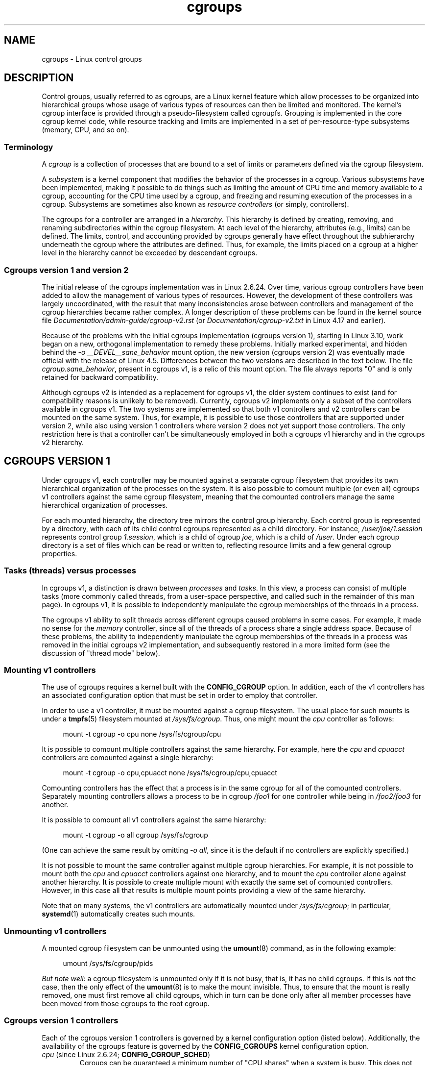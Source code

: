 .\" Copyright (C) 2015 Serge Hallyn <serge@hallyn.com>
.\" and Copyright (C) 2016, 2017 Michael Kerrisk <mtk.manpages@gmail.com>
.\"
.\" SPDX-License-Identifier: Linux-man-pages-copyleft
.\"
.TH cgroups 7 2024-06-15 "Linux man-pages 6.9.1"
.SH NAME
cgroups \- Linux control groups
.SH DESCRIPTION
Control groups, usually referred to as cgroups,
are a Linux kernel feature which allow processes to
be organized into hierarchical groups whose usage of
various types of resources can then be limited and monitored.
The kernel's cgroup interface is provided through
a pseudo-filesystem called cgroupfs.
Grouping is implemented in the core cgroup kernel code,
while resource tracking and limits are implemented in
a set of per-resource-type subsystems (memory, CPU, and so on).
.\"
.SS Terminology
A
.I cgroup
is a collection of processes that are bound to a set of
limits or parameters defined via the cgroup filesystem.
.P
A
.I subsystem
is a kernel component that modifies the behavior of
the processes in a cgroup.
Various subsystems have been implemented, making it possible to do things
such as limiting the amount of CPU time and memory available to a cgroup,
accounting for the CPU time used by a cgroup,
and freezing and resuming execution of the processes in a cgroup.
Subsystems are sometimes also known as
.I resource controllers
(or simply, controllers).
.P
The cgroups for a controller are arranged in a
.IR hierarchy .
This hierarchy is defined by creating, removing, and
renaming subdirectories within the cgroup filesystem.
At each level of the hierarchy, attributes (e.g., limits) can be defined.
The limits, control, and accounting provided by cgroups generally have
effect throughout the subhierarchy underneath the cgroup where the
attributes are defined.
Thus, for example, the limits placed on
a cgroup at a higher level in the hierarchy cannot be exceeded
by descendant cgroups.
.\"
.SS Cgroups version 1 and version 2
The initial release of the cgroups implementation was in Linux 2.6.24.
Over time, various cgroup controllers have been added
to allow the management of various types of resources.
However, the development of these controllers was largely uncoordinated,
with the result that many inconsistencies arose between controllers
and management of the cgroup hierarchies became rather complex.
A longer description of these problems can be found in the kernel
source file
.I Documentation/admin\-guide/cgroup\-v2.rst
(or
.I Documentation/cgroup\-v2.txt
in Linux 4.17 and earlier).
.P
Because of the problems with the initial cgroups implementation
(cgroups version 1),
starting in Linux 3.10, work began on a new,
orthogonal implementation to remedy these problems.
Initially marked experimental, and hidden behind the
.I "\-o\ __DEVEL__sane_behavior"
mount option, the new version (cgroups version 2)
was eventually made official with the release of Linux 4.5.
Differences between the two versions are described in the text below.
The file
.IR cgroup.sane_behavior ,
present in cgroups v1, is a relic of this mount option.
The file always reports "0" and is only retained for backward compatibility.
.P
Although cgroups v2 is intended as a replacement for cgroups v1,
the older system continues to exist
(and for compatibility reasons is unlikely to be removed).
Currently, cgroups v2 implements only a subset of the controllers
available in cgroups v1.
The two systems are implemented so that both v1 controllers and
v2 controllers can be mounted on the same system.
Thus, for example, it is possible to use those controllers
that are supported under version 2,
while also using version 1 controllers
where version 2 does not yet support those controllers.
The only restriction here is that a controller can't be simultaneously
employed in both a cgroups v1 hierarchy and in the cgroups v2 hierarchy.
.\"
.SH CGROUPS VERSION 1
Under cgroups v1, each controller may be mounted against a separate
cgroup filesystem that provides its own hierarchical organization of the
processes on the system.
It is also possible to comount multiple (or even all) cgroups v1 controllers
against the same cgroup filesystem, meaning that the comounted controllers
manage the same hierarchical organization of processes.
.P
For each mounted hierarchy,
the directory tree mirrors the control group hierarchy.
Each control group is represented by a directory, with each of its child
control cgroups represented as a child directory.
For instance,
.I /user/joe/1.session
represents control group
.IR 1.session ,
which is a child of cgroup
.IR joe ,
which is a child of
.IR /user .
Under each cgroup directory is a set of files which can be read or
written to, reflecting resource limits and a few general cgroup
properties.
.\"
.SS Tasks (threads) versus processes
In cgroups v1, a distinction is drawn between
.I processes
and
.IR tasks .
In this view, a process can consist of multiple tasks
(more commonly called threads, from a user-space perspective,
and called such in the remainder of this man page).
In cgroups v1, it is possible to independently manipulate
the cgroup memberships of the threads in a process.
.P
The cgroups v1 ability to split threads across different cgroups
caused problems in some cases.
For example, it made no sense for the
.I memory
controller,
since all of the threads of a process share a single address space.
Because of these problems,
the ability to independently manipulate the cgroup memberships
of the threads in a process was removed in the initial cgroups v2
implementation, and subsequently restored in a more limited form
(see the discussion of "thread mode" below).
.\"
.SS Mounting v1 controllers
The use of cgroups requires a kernel built with the
.B CONFIG_CGROUP
option.
In addition, each of the v1 controllers has an associated
configuration option that must be set in order to employ that controller.
.P
In order to use a v1 controller,
it must be mounted against a cgroup filesystem.
The usual place for such mounts is under a
.BR tmpfs (5)
filesystem mounted at
.IR /sys/fs/cgroup .
Thus, one might mount the
.I cpu
controller as follows:
.P
.in +4n
.EX
mount \-t cgroup \-o cpu none /sys/fs/cgroup/cpu
.EE
.in
.P
It is possible to comount multiple controllers against the same hierarchy.
For example, here the
.I cpu
and
.I cpuacct
controllers are comounted against a single hierarchy:
.P
.in +4n
.EX
mount \-t cgroup \-o cpu,cpuacct none /sys/fs/cgroup/cpu,cpuacct
.EE
.in
.P
Comounting controllers has the effect that a process is in the same cgroup for
all of the comounted controllers.
Separately mounting controllers allows a process to
be in cgroup
.I /foo1
for one controller while being in
.I /foo2/foo3
for another.
.P
It is possible to comount all v1 controllers against the same hierarchy:
.P
.in +4n
.EX
mount \-t cgroup \-o all cgroup /sys/fs/cgroup
.EE
.in
.P
(One can achieve the same result by omitting
.IR "\-o all" ,
since it is the default if no controllers are explicitly specified.)
.P
It is not possible to mount the same controller
against multiple cgroup hierarchies.
For example, it is not possible to mount both the
.I cpu
and
.I cpuacct
controllers against one hierarchy, and to mount the
.I cpu
controller alone against another hierarchy.
It is possible to create multiple mount with exactly
the same set of comounted controllers.
However, in this case all that results is multiple mount points
providing a view of the same hierarchy.
.P
Note that on many systems, the v1 controllers are automatically mounted under
.IR /sys/fs/cgroup ;
in particular,
.BR systemd (1)
automatically creates such mounts.
.\"
.SS Unmounting v1 controllers
A mounted cgroup filesystem can be unmounted using the
.BR umount (8)
command, as in the following example:
.P
.in +4n
.EX
umount /sys/fs/cgroup/pids
.EE
.in
.P
.IR "But note well" :
a cgroup filesystem is unmounted only if it is not busy,
that is, it has no child cgroups.
If this is not the case, then the only effect of the
.BR umount (8)
is to make the mount invisible.
Thus, to ensure that the mount is really removed,
one must first remove all child cgroups,
which in turn can be done only after all member processes
have been moved from those cgroups to the root cgroup.
.\"
.SS Cgroups version 1 controllers
Each of the cgroups version 1 controllers is governed
by a kernel configuration option (listed below).
Additionally, the availability of the cgroups feature is governed by the
.B CONFIG_CGROUPS
kernel configuration option.
.TP
.IR cpu " (since Linux 2.6.24; " \fBCONFIG_CGROUP_SCHED\fP )
Cgroups can be guaranteed a minimum number of "CPU shares"
when a system is busy.
This does not limit a cgroup's CPU usage if the CPUs are not busy.
For further information, see
.I Documentation/scheduler/sched\-design\-CFS.rst
(or
.I Documentation/scheduler/sched\-design\-CFS.txt
in Linux 5.2 and earlier).
.IP
In Linux 3.2,
this controller was extended to provide CPU "bandwidth" control.
If the kernel is configured with
.BR CONFIG_CFS_BANDWIDTH ,
then within each scheduling period
(defined via a file in the cgroup directory), it is possible to define
an upper limit on the CPU time allocated to the processes in a cgroup.
This upper limit applies even if there is no other competition for the CPU.
Further information can be found in the kernel source file
.I Documentation/scheduler/sched\-bwc.rst
(or
.I Documentation/scheduler/sched\-bwc.txt
in Linux 5.2 and earlier).
.TP
.IR cpuacct " (since Linux 2.6.24; " \fBCONFIG_CGROUP_CPUACCT\fP )
This provides accounting for CPU usage by groups of processes.
.IP
Further information can be found in the kernel source file
.I Documentation/admin\-guide/cgroup\-v1/cpuacct.rst
(or
.I Documentation/cgroup\-v1/cpuacct.txt
in Linux 5.2 and earlier).
.TP
.IR cpuset " (since Linux 2.6.24; " \fBCONFIG_CPUSETS\fP )
This cgroup can be used to bind the processes in a cgroup to
a specified set of CPUs and NUMA nodes.
.IP
Further information can be found in the kernel source file
.I Documentation/admin\-guide/cgroup\-v1/cpusets.rst
(or
.I Documentation/cgroup\-v1/cpusets.txt
in Linux 5.2 and earlier).
.
.TP
.IR memory " (since Linux 2.6.25; " \fBCONFIG_MEMCG\fP )
The memory controller supports reporting and limiting of process memory, kernel
memory, and swap used by cgroups.
.IP
Further information can be found in the kernel source file
.I Documentation/admin\-guide/cgroup\-v1/memory.rst
(or
.I Documentation/cgroup\-v1/memory.txt
in Linux 5.2 and earlier).
.TP
.IR devices " (since Linux 2.6.26; " \fBCONFIG_CGROUP_DEVICE\fP )
This supports controlling which processes may create (mknod) devices as
well as open them for reading or writing.
The policies may be specified as allow-lists and deny-lists.
Hierarchy is enforced, so new rules must not
violate existing rules for the target or ancestor cgroups.
.IP
Further information can be found in the kernel source file
.I Documentation/admin\-guide/cgroup\-v1/devices.rst
(or
.I Documentation/cgroup\-v1/devices.txt
in Linux 5.2 and earlier).
.TP
.IR freezer " (since Linux 2.6.28; " \fBCONFIG_CGROUP_FREEZER\fP )
The
.I freezer
cgroup can suspend and restore (resume) all processes in a cgroup.
Freezing a cgroup
.I /A
also causes its children, for example, processes in
.IR /A/B ,
to be frozen.
.IP
Further information can be found in the kernel source file
.I Documentation/admin\-guide/cgroup\-v1/freezer\-subsystem.rst
(or
.I Documentation/cgroup\-v1/freezer\-subsystem.txt
in Linux 5.2 and earlier).
.TP
.IR net_cls " (since Linux 2.6.29; " \fBCONFIG_CGROUP_NET_CLASSID\fP )
This places a classid, specified for the cgroup, on network packets
created by a cgroup.
These classids can then be used in firewall rules,
as well as used to shape traffic using
.BR tc (8).
This applies only to packets
leaving the cgroup, not to traffic arriving at the cgroup.
.IP
Further information can be found in the kernel source file
.I Documentation/admin\-guide/cgroup\-v1/net_cls.rst
(or
.I Documentation/cgroup\-v1/net_cls.txt
in Linux 5.2 and earlier).
.TP
.IR blkio " (since Linux 2.6.33; " \fBCONFIG_BLK_CGROUP\fP )
The
.I blkio
cgroup controls and limits access to specified block devices by
applying IO control in the form of throttling and upper limits against leaf
nodes and intermediate nodes in the storage hierarchy.
.IP
Two policies are available.
The first is a proportional-weight time-based division
of disk implemented with CFQ.
This is in effect for leaf nodes using CFQ.
The second is a throttling policy which specifies
upper I/O rate limits on a device.
.IP
Further information can be found in the kernel source file
.I Documentation/admin\-guide/cgroup\-v1/blkio\-controller.rst
(or
.I Documentation/cgroup\-v1/blkio\-controller.txt
in Linux 5.2 and earlier).
.TP
.IR perf_event " (since Linux 2.6.39; " \fBCONFIG_CGROUP_PERF\fP )
This controller allows
.I perf
monitoring of the set of processes grouped in a cgroup.
.IP
Further information can be found in the kernel source files
.TP
.IR net_prio " (since Linux 3.3; " \fBCONFIG_CGROUP_NET_PRIO\fP )
This allows priorities to be specified, per network interface, for cgroups.
.IP
Further information can be found in the kernel source file
.I Documentation/admin\-guide/cgroup\-v1/net_prio.rst
(or
.I Documentation/cgroup\-v1/net_prio.txt
in Linux 5.2 and earlier).
.TP
.IR hugetlb " (since Linux 3.5; " \fBCONFIG_CGROUP_HUGETLB\fP )
This supports limiting the use of huge pages by cgroups.
.IP
Further information can be found in the kernel source file
.I Documentation/admin\-guide/cgroup\-v1/hugetlb.rst
(or
.I Documentation/cgroup\-v1/hugetlb.txt
in Linux 5.2 and earlier).
.TP
.IR pids " (since Linux 4.3; " \fBCONFIG_CGROUP_PIDS\fP )
This controller permits limiting the number of process that may be created
in a cgroup (and its descendants).
.IP
Further information can be found in the kernel source file
.I Documentation/admin\-guide/cgroup\-v1/pids.rst
(or
.I Documentation/cgroup\-v1/pids.txt
in Linux 5.2 and earlier).
.TP
.IR rdma " (since Linux 4.11; " \fBCONFIG_CGROUP_RDMA\fP )
The RDMA controller permits limiting the use of
RDMA/IB-specific resources per cgroup.
.IP
Further information can be found in the kernel source file
.I Documentation/admin\-guide/cgroup\-v1/rdma.rst
(or
.I Documentation/cgroup\-v1/rdma.txt
in Linux 5.2 and earlier).
.\"
.SS Creating cgroups and moving processes
A cgroup filesystem initially contains a single root cgroup, '/',
which all processes belong to.
A new cgroup is created by creating a directory in the cgroup filesystem:
.P
.in +4n
.EX
mkdir /sys/fs/cgroup/cpu/cg1
.EE
.in
.P
This creates a new empty cgroup.
.P
A process may be moved to this cgroup by writing its PID into the cgroup's
.I cgroup.procs
file:
.P
.in +4n
.EX
echo $$ > /sys/fs/cgroup/cpu/cg1/cgroup.procs
.EE
.in
.P
Only one PID at a time should be written to this file.
.P
Writing the value 0 to a
.I cgroup.procs
file causes the writing process to be moved to the corresponding cgroup.
.P
When writing a PID into the
.IR cgroup.procs ,
all threads in the process are moved into the new cgroup at once.
.P
Within a hierarchy, a process can be a member of exactly one cgroup.
Writing a process's PID to a
.I cgroup.procs
file automatically removes it from the cgroup of
which it was previously a member.
.P
The
.I cgroup.procs
file can be read to obtain a list of the processes that are
members of a cgroup.
The returned list of PIDs is not guaranteed to be in order.
Nor is it guaranteed to be free of duplicates.
(For example, a PID may be recycled while reading from the list.)
.P
In cgroups v1, an individual thread can be moved to
another cgroup by writing its thread ID
(i.e., the kernel thread ID returned by
.BR clone (2)
and
.BR gettid (2))
to the
.I tasks
file in a cgroup directory.
This file can be read to discover the set of threads
that are members of the cgroup.
.\"
.SS Removing cgroups
To remove a cgroup,
it must first have no child cgroups and contain no (nonzombie) processes.
So long as that is the case, one can simply
remove the corresponding directory pathname.
Note that files in a cgroup directory cannot and need not be
removed.
.\"
.SS Cgroups v1 release notification
Two files can be used to determine whether the kernel provides
notifications when a cgroup becomes empty.
A cgroup is considered to be empty when it contains no child
cgroups and no member processes.
.P
A special file in the root directory of each cgroup hierarchy,
.IR release_agent ,
can be used to register the pathname of a program that may be invoked when
a cgroup in the hierarchy becomes empty.
The pathname of the newly empty cgroup (relative to the cgroup mount point)
is provided as the sole command-line argument when the
.I release_agent
program is invoked.
The
.I release_agent
program might remove the cgroup directory,
or perhaps repopulate it with a process.
.P
The default value of the
.I release_agent
file is empty, meaning that no release agent is invoked.
.P
The content of the
.I release_agent
file can also be specified via a mount option when the
cgroup filesystem is mounted:
.P
.in +4n
.EX
mount \-o release_agent=pathname ...
.EE
.in
.P
Whether or not the
.I release_agent
program is invoked when a particular cgroup becomes empty is determined
by the value in the
.I notify_on_release
file in the corresponding cgroup directory.
If this file contains the value 0, then the
.I release_agent
program is not invoked.
If it contains the value 1, the
.I release_agent
program is invoked.
The default value for this file in the root cgroup is 0.
At the time when a new cgroup is created,
the value in this file is inherited from the corresponding file
in the parent cgroup.
.\"
.SS Cgroup v1 named hierarchies
In cgroups v1,
it is possible to mount a cgroup hierarchy that has no attached controllers:
.P
.in +4n
.EX
mount \-t cgroup \-o none,name=somename none /some/mount/point
.EE
.in
.P
Multiple instances of such hierarchies can be mounted;
each hierarchy must have a unique name.
The only purpose of such hierarchies is to track processes.
(See the discussion of release notification below.)
An example of this is the
.I name=systemd
cgroup hierarchy that is used by
.BR systemd (1)
to track services and user sessions.
.P
Since Linux 5.0, the
.I cgroup_no_v1
kernel boot option (described below) can be used to disable cgroup v1
named hierarchies, by specifying
.IR cgroup_no_v1=named .
.\"
.SH CGROUPS VERSION 2
In cgroups v2,
all mounted controllers reside in a single unified hierarchy.
While (different) controllers may be simultaneously
mounted under the v1 and v2 hierarchies,
it is not possible to mount the same controller simultaneously
under both the v1 and the v2 hierarchies.
.P
The new behaviors in cgroups v2 are summarized here,
and in some cases elaborated in the following subsections.
.IP \[bu] 3
Cgroups v2 provides a unified hierarchy against
which all controllers are mounted.
.IP \[bu]
"Internal" processes are not permitted.
With the exception of the root cgroup, processes may reside
only in leaf nodes (cgroups that do not themselves contain child cgroups).
The details are somewhat more subtle than this, and are described below.
.IP \[bu]
Active cgroups must be specified via the files
.I cgroup.controllers
and
.IR cgroup.subtree_control .
.IP \[bu]
The
.I tasks
file has been removed.
In addition, the
.I cgroup.clone_children
file that is employed by the
.I cpuset
controller has been removed.
.IP \[bu]
An improved mechanism for notification of empty cgroups is provided by the
.I cgroup.events
file.
.P
For more changes, see the
.I Documentation/admin\-guide/cgroup\-v2.rst
file in the kernel source
(or
.I Documentation/cgroup\-v2.txt
in Linux 4.17 and earlier).
.
.P
Some of the new behaviors listed above saw subsequent modification with
the addition in Linux 4.14 of "thread mode" (described below).
.\"
.SS Cgroups v2 unified hierarchy
In cgroups v1, the ability to mount different controllers
against different hierarchies was intended to allow great flexibility
for application design.
In practice, though,
the flexibility turned out to be less useful than expected,
and in many cases added complexity.
Therefore, in cgroups v2,
all available controllers are mounted against a single hierarchy.
The available controllers are automatically mounted,
meaning that it is not necessary (or possible) to specify the controllers
when mounting the cgroup v2 filesystem using a command such as the following:
.P
.in +4n
.EX
mount \-t cgroup2 none /mnt/cgroup2
.EE
.in
.P
A cgroup v2 controller is available only if it is not currently in use
via a mount against a cgroup v1 hierarchy.
Or, to put things another way, it is not possible to employ
the same controller against both a v1 hierarchy and the unified v2 hierarchy.
This means that it may be necessary first to unmount a v1 controller
(as described above) before that controller is available in v2.
Since
.BR systemd (1)
makes heavy use of some v1 controllers by default,
it can in some cases be simpler to boot the system with
selected v1 controllers disabled.
To do this, specify the
.I cgroup_no_v1=list
option on the kernel boot command line;
.I list
is a comma-separated list of the names of the controllers to disable,
or the word
.I all
to disable all v1 controllers.
(This situation is correctly handled by
.BR systemd (1),
which falls back to operating without the specified controllers.)
.P
Note that on many modern systems,
.BR systemd (1)
automatically mounts the
.I cgroup2
filesystem at
.I /sys/fs/cgroup/unified
during the boot process.
.\"
.SS Cgroups v2 mount options
The following options
.RI ( mount\~\-o )
can be specified when mounting the group v2 filesystem:
.TP
.IR nsdelegate " (since Linux 4.15)"
Treat cgroup namespaces as delegation boundaries.
For details, see below.
.TP
.IR memory_localevents " (since Linux 5.2)"
.\" commit 9852ae3fe5293264f01c49f2571ef7688f7823ce
The
.I memory.events
should show statistics only for the cgroup itself,
and not for any descendant cgroups.
This was the behavior before Linux 5.2.
Starting in Linux 5.2,
the default behavior is to include statistics for descendant cgroups in
.IR memory.events ,
and this mount option can be used to revert to the legacy behavior.
This option is system wide and can be set on mount or
modified through remount only from the initial mount namespace;
it is silently ignored in noninitial namespaces.
.\"
.SS Cgroups v2 controllers
The following controllers, documented in the kernel source file
.I Documentation/admin\-guide/cgroup\-v2.rst
(or
.I Documentation/cgroup\-v2.txt
in Linux 4.17 and earlier),
are supported in cgroups version 2:
.TP
.IR cpu " (since Linux 4.15)"
This is the successor to the version 1
.I cpu
and
.I cpuacct
controllers.
.TP
.IR cpuset " (since Linux 5.0)"
This is the successor of the version 1
.I cpuset
controller.
.TP
.IR freezer " (since Linux 5.2)"
.\" commit 76f969e8948d82e78e1bc4beb6b9465908e74873
This is the successor of the version 1
.I freezer
controller.
.TP
.IR hugetlb " (since Linux 5.6)"
This is the successor of the version 1
.I hugetlb
controller.
.TP
.IR io " (since Linux 4.5)"
This is the successor of the version 1
.I blkio
controller.
.TP
.IR memory " (since Linux 4.5)"
This is the successor of the version 1
.I memory
controller.
.TP
.IR perf_event " (since Linux 4.11)"
This is the same as the version 1
.I perf_event
controller.
.TP
.IR pids " (since Linux 4.5)"
This is the same as the version 1
.I pids
controller.
.TP
.IR rdma " (since Linux 4.11)"
This is the same as the version 1
.I rdma
controller.
.P
There is no direct equivalent of the
.I net_cls
and
.I net_prio
controllers from cgroups version 1.
Instead, support has been added to
.BR iptables (8)
to allow eBPF filters that hook on cgroup v2 pathnames to make decisions
about network traffic on a per-cgroup basis.
.P
The v2
.I devices
controller provides no interface files;
instead, device control is gated by attaching an eBPF
.RB ( BPF_CGROUP_DEVICE )
program to a v2 cgroup.
.\"
.SS Cgroups v2 subtree control
Each cgroup in the v2 hierarchy contains the following two files:
.TP
.I cgroup.controllers
This read-only file exposes a list of the controllers that are
.I available
in this cgroup.
The contents of this file match the contents of the
.I cgroup.subtree_control
file in the parent cgroup.
.TP
.I cgroup.subtree_control
This is a list of controllers that are
.I active
.RI ( enabled )
in the cgroup.
The set of controllers in this file is a subset of the set in the
.I cgroup.controllers
of this cgroup.
The set of active controllers is modified by writing strings to this file
containing space-delimited controller names,
each preceded by '+' (to enable a controller)
or '\-' (to disable a controller), as in the following example:
.IP
.in +4n
.EX
echo \[aq]+pids \-memory\[aq] > x/y/cgroup.subtree_control
.EE
.in
.IP
An attempt to enable a controller
that is not present in
.I cgroup.controllers
leads to an
.B ENOENT
error when writing to the
.I cgroup.subtree_control
file.
.P
Because the list of controllers in
.I cgroup.subtree_control
is a subset of those
.IR cgroup.controllers ,
a controller that has been disabled in one cgroup in the hierarchy
can never be re-enabled in the subtree below that cgroup.
.P
A cgroup's
.I cgroup.subtree_control
file determines the set of controllers that are exercised in the
.I child
cgroups.
When a controller (e.g.,
.IR pids )
is present in the
.I cgroup.subtree_control
file of a parent cgroup,
then the corresponding controller-interface files (e.g.,
.IR pids.max )
are automatically created in the children of that cgroup
and can be used to exert resource control in the child cgroups.
.\"
.SS Cgroups v2 \[dq]no internal processes\[dq] rule
Cgroups v2 enforces a so-called "no internal processes" rule.
Roughly speaking, this rule means that,
with the exception of the root cgroup, processes may reside
only in leaf nodes (cgroups that do not themselves contain child cgroups).
This avoids the need to decide how to partition resources between
processes which are members of cgroup A and processes in child cgroups of A.
.P
For instance, if cgroup
.I /cg1/cg2
exists, then a process may reside in
.IR /cg1/cg2 ,
but not in
.IR /cg1 .
This is to avoid an ambiguity in cgroups v1
with respect to the delegation of resources between processes in
.I /cg1
and its child cgroups.
The recommended approach in cgroups v2 is to create a subdirectory called
.I leaf
for any nonleaf cgroup which should contain processes, but no child cgroups.
Thus, processes which previously would have gone into
.I /cg1
would now go into
.IR /cg1/leaf .
This has the advantage of making explicit
the relationship between processes in
.I /cg1/leaf
and
.IR /cg1 's
other children.
.P
The "no internal processes" rule is in fact more subtle than stated above.
More precisely, the rule is that a (nonroot) cgroup can't both
(1) have member processes, and
(2) distribute resources into child cgroups\[em]that is, have a nonempty
.I cgroup.subtree_control
file.
Thus, it
.I is
possible for a cgroup to have both member processes and child cgroups,
but before controllers can be enabled for that cgroup,
the member processes must be moved out of the cgroup
(e.g., perhaps into the child cgroups).
.P
With the Linux 4.14 addition of "thread mode" (described below),
the "no internal processes" rule has been relaxed in some cases.
.\"
.SS Cgroups v2 cgroup.events file
Each nonroot cgroup in the v2 hierarchy contains a read-only file,
.IR cgroup.events ,
whose contents are key-value pairs
(delimited by newline characters, with the key and value separated by spaces)
providing state information about the cgroup:
.P
.in +4n
.EX
$ \fBcat mygrp/cgroup.events\fP
populated 1
frozen 0
.EE
.in
.P
The following keys may appear in this file:
.TP
.I populated
The value of this key is either 1,
if this cgroup or any of its descendants has member processes,
or otherwise 0.
.TP
.IR frozen " (since Linux 5.2)"
.\" commit 76f969e8948d82e78e1bc4beb6b9465908e7487
The value of this key is 1 if this cgroup is currently frozen,
or 0 if it is not.
.P
The
.I cgroup.events
file can be monitored, in order to receive notification when the value of
one of its keys changes.
Such monitoring can be done using
.BR inotify (7),
which notifies changes as
.B IN_MODIFY
events, or
.BR poll (2),
which notifies changes by returning the
.B POLLPRI
and
.B POLLERR
bits in the
.I revents
field.
.\"
.SS Cgroup v2 release notification
Cgroups v2 provides a new mechanism for obtaining notification
when a cgroup becomes empty.
The cgroups v1
.I release_agent
and
.I notify_on_release
files are removed, and replaced by the
.I populated
key in the
.I cgroup.events
file.
This key either has the value 0,
meaning that the cgroup (and its descendants)
contain no (nonzombie) member processes,
or 1, meaning that the cgroup (or one of its descendants)
contains member processes.
.P
The cgroups v2 release-notification mechanism
offers the following advantages over the cgroups v1
.I release_agent
mechanism:
.IP \[bu] 3
It allows for cheaper notification,
since a single process can monitor multiple
.I cgroup.events
files (using the techniques described earlier).
By contrast, the cgroups v1 mechanism requires the expense of creating
a process for each notification.
.IP \[bu]
Notification for different cgroup subhierarchies can be delegated
to different processes.
By contrast, the cgroups v1 mechanism allows only one release agent
for an entire hierarchy.
.\"
.SS Cgroups v2 cgroup.stat file
.\" commit ec39225cca42c05ac36853d11d28f877fde5c42e
Each cgroup in the v2 hierarchy contains a read-only
.I cgroup.stat
file (first introduced in Linux 4.14)
that consists of lines containing key-value pairs.
The following keys currently appear in this file:
.TP
.I nr_descendants
This is the total number of visible (i.e., living) descendant cgroups
underneath this cgroup.
.TP
.I nr_dying_descendants
This is the total number of dying descendant cgroups
underneath this cgroup.
A cgroup enters the dying state after being deleted.
It remains in that state for an undefined period
(which will depend on system load)
while resources are freed before the cgroup is destroyed.
Note that the presence of some cgroups in the dying state is normal,
and is not indicative of any problem.
.IP
A process can't be made a member of a dying cgroup,
and a dying cgroup can't be brought back to life.
.\"
.SS Limiting the number of descendant cgroups
Each cgroup in the v2 hierarchy contains the following files,
which can be used to view and set limits on the number
of descendant cgroups under that cgroup:
.TP
.IR cgroup.max.depth " (since Linux 4.14)"
.\" commit 1a926e0bbab83bae8207d05a533173425e0496d1
This file defines a limit on the depth of nesting of descendant cgroups.
A value of 0 in this file means that no descendant cgroups can be created.
An attempt to create a descendant whose nesting level exceeds
the limit fails
.RI ( mkdir (2)
fails with the error
.BR EAGAIN ).
.IP
Writing the string
.I \[dq]max\[dq]
to this file means that no limit is imposed.
The default value in this file is
.IR \[dq]max\[dq] .
.TP
.IR cgroup.max.descendants " (since Linux 4.14)"
.\" commit 1a926e0bbab83bae8207d05a533173425e0496d1
This file defines a limit on the number of live descendant cgroups that
this cgroup may have.
An attempt to create more descendants than allowed by the limit fails
.RI ( mkdir (2)
fails with the error
.BR EAGAIN ).
.IP
Writing the string
.I \[dq]max\[dq]
to this file means that no limit is imposed.
The default value in this file is
.IR \[dq]max\[dq] .
.\"
.SH CGROUPS DELEGATION: DELEGATING A HIERARCHY TO A LESS PRIVILEGED USER
In the context of cgroups,
delegation means passing management of some subtree
of the cgroup hierarchy to a nonprivileged user.
Cgroups v1 provides support for delegation based on file permissions
in the cgroup hierarchy but with less strict containment rules than v2
(as noted below).
Cgroups v2 supports delegation with containment by explicit design.
The focus of the discussion in this section is on delegation in cgroups v2,
with some differences for cgroups v1 noted along the way.
.P
Some terminology is required in order to describe delegation.
A
.I delegater
is a privileged user (i.e., root) who owns a parent cgroup.
A
.I delegatee
is a nonprivileged user who will be granted the permissions needed
to manage some subhierarchy under that parent cgroup,
known as the
.IR "delegated subtree" .
.P
To perform delegation,
the delegater makes certain directories and files writable by the delegatee,
typically by changing the ownership of the objects to be the user ID
of the delegatee.
Assuming that we want to delegate the hierarchy rooted at (say)
.I /dlgt_grp
and that there are not yet any child cgroups under that cgroup,
the ownership of the following is changed to the user ID of the delegatee:
.TP
.I /dlgt_grp
Changing the ownership of the root of the subtree means that any new
cgroups created under the subtree (and the files they contain)
will also be owned by the delegatee.
.TP
.I /dlgt_grp/cgroup.procs
Changing the ownership of this file means that the delegatee
can move processes into the root of the delegated subtree.
.TP
.IR /dlgt_grp/cgroup.subtree_control " (cgroups v2 only)"
Changing the ownership of this file means that the delegatee
can enable controllers (that are present in
.IR /dlgt_grp/cgroup.controllers )
in order to further redistribute resources at lower levels in the subtree.
(As an alternative to changing the ownership of this file,
the delegater might instead add selected controllers to this file.)
.TP
.IR /dlgt_grp/cgroup.threads " (cgroups v2 only)"
Changing the ownership of this file is necessary if a threaded subtree
is being delegated (see the description of "thread mode", below).
This permits the delegatee to write thread IDs to the file.
(The ownership of this file can also be changed when delegating
a domain subtree, but currently this serves no purpose,
since, as described below, it is not possible to move a thread between
domain cgroups by writing its thread ID to the
.I cgroup.threads
file.)
.IP
In cgroups v1, the corresponding file that should instead be delegated is the
.I tasks
file.
.P
The delegater should
.I not
change the ownership of any of the controller interfaces files (e.g.,
.IR pids.max ,
.IR memory.high )
in
.IR dlgt_grp .
Those files are used from the next level above the delegated subtree
in order to distribute resources into the subtree,
and the delegatee should not have permission to change
the resources that are distributed into the delegated subtree.
.P
See also the discussion of the
.I /sys/kernel/cgroup/delegate
file in NOTES for information about further delegatable files in cgroups v2.
.P
After the aforementioned steps have been performed,
the delegatee can create child cgroups within the delegated subtree
(the cgroup subdirectories and the files they contain
will be owned by the delegatee)
and move processes between cgroups in the subtree.
If some controllers are present in
.IR dlgt_grp/cgroup.subtree_control ,
or the ownership of that file was passed to the delegatee,
the delegatee can also control the further redistribution
of the corresponding resources into the delegated subtree.
.\"
.SS Cgroups v2 delegation: nsdelegate and cgroup namespaces
Starting with Linux 4.13,
.\" commit 5136f6365ce3eace5a926e10f16ed2a233db5ba9
there is a second way to perform cgroup delegation in the cgroups v2 hierarchy.
This is done by mounting or remounting the cgroup v2 filesystem with the
.I nsdelegate
mount option.
For example, if the cgroup v2 filesystem has already been mounted,
we can remount it with the
.I nsdelegate
option as follows:
.P
.in +4n
.EX
mount \-t cgroup2 \-o remount,nsdelegate \[rs]
                 none /sys/fs/cgroup/unified
.EE
.in
.\"
.\" Alternatively, we could boot the kernel with the options:
.\"
.\"    cgroup_no_v1=all systemd.legacy_systemd_cgroup_controller
.\"
.\" The effect of the latter option is to prevent systemd from employing
.\" its "hybrid" cgroup mode, where it tries to make use of cgroups v2.
.P
The effect of this mount option is to cause cgroup namespaces
to automatically become delegation boundaries.
More specifically,
the following restrictions apply for processes inside the cgroup namespace:
.IP \[bu] 3
Writes to controller interface files in the root directory of the namespace
will fail with the error
.BR EPERM .
Processes inside the cgroup namespace can still write to delegatable
files in the root directory of the cgroup namespace such as
.I cgroup.procs
and
.IR cgroup.subtree_control ,
and can create subhierarchy underneath the root directory.
.IP \[bu]
Attempts to migrate processes across the namespace boundary are denied
(with the error
.BR ENOENT ).
Processes inside the cgroup namespace can still
(subject to the containment rules described below)
move processes between cgroups
.I within
the subhierarchy under the namespace root.
.P
The ability to define cgroup namespaces as delegation boundaries
makes cgroup namespaces more useful.
To understand why, suppose that we already have one cgroup hierarchy
that has been delegated to a nonprivileged user,
.IR cecilia ,
using the older delegation technique described above.
Suppose further that
.I cecilia
wanted to further delegate a subhierarchy
under the existing delegated hierarchy.
(For example, the delegated hierarchy might be associated with
an unprivileged container run by
.IR cecilia .)
Even if a cgroup namespace was employed,
because both hierarchies are owned by the unprivileged user
.IR cecilia ,
the following illegitimate actions could be performed:
.IP \[bu] 3
A process in the inferior hierarchy could change the
resource controller settings in the root directory of that hierarchy.
(These resource controller settings are intended to allow control to
be exercised from the
.I parent
cgroup;
a process inside the child cgroup should not be allowed to modify them.)
.IP \[bu]
A process inside the inferior hierarchy could move processes
into and out of the inferior hierarchy if the cgroups in the
superior hierarchy were somehow visible.
.P
Employing the
.I nsdelegate
mount option prevents both of these possibilities.
.P
The
.I nsdelegate
mount option only has an effect when performed in
the initial mount namespace;
in other mount namespaces, the option is silently ignored.
.P
.IR Note :
On some systems,
.BR systemd (1)
automatically mounts the cgroup v2 filesystem.
In order to experiment with the
.I nsdelegate
operation, it may be useful to boot the kernel with
the following command-line options:
.P
.in +4n
.EX
cgroup_no_v1=all systemd.legacy_systemd_cgroup_controller
.EE
.in
.P
These options cause the kernel to boot with the cgroups v1 controllers
disabled (meaning that the controllers are available in the v2 hierarchy),
and tells
.BR systemd (1)
not to mount and use the cgroup v2 hierarchy,
so that the v2 hierarchy can be manually mounted
with the desired options after boot-up.
.\"
.SS Cgroup delegation containment rules
Some delegation
.I containment rules
ensure that the delegatee can move processes between cgroups within the
delegated subtree,
but can't move processes from outside the delegated subtree into
the subtree or vice versa.
A nonprivileged process (i.e., the delegatee) can write the PID of
a "target" process into a
.I cgroup.procs
file only if all of the following are true:
.IP \[bu] 3
The writer has write permission on the
.I cgroup.procs
file in the destination cgroup.
.IP \[bu]
The writer has write permission on the
.I cgroup.procs
file in the nearest common ancestor of the source and destination cgroups.
Note that in some cases,
the nearest common ancestor may be the source or destination cgroup itself.
This requirement is not enforced for cgroups v1 hierarchies,
with the consequence that containment in v1 is less strict than in v2.
(For example, in cgroups v1 the user that owns two distinct
delegated subhierarchies can move a process between the hierarchies.)
.IP \[bu]
If the cgroup v2 filesystem was mounted with the
.I nsdelegate
option, the writer must be able to see the source and destination cgroups
from its cgroup namespace.
.IP \[bu]
In cgroups v1:
the effective UID of the writer (i.e., the delegatee) matches the
real user ID or the saved set-user-ID of the target process.
Before Linux 4.11,
.\" commit 576dd464505fc53d501bb94569db76f220104d28
this requirement also applied in cgroups v2
(This was a historical requirement inherited from cgroups v1
that was later deemed unnecessary,
since the other rules suffice for containment in cgroups v2.)
.P
.IR Note :
one consequence of these delegation containment rules is that the
unprivileged delegatee can't place the first process into
the delegated subtree;
instead, the delegater must place the first process
(a process owned by the delegatee) into the delegated subtree.
.\"
.SH CGROUPS VERSION 2 THREAD MODE
Among the restrictions imposed by cgroups v2 that were not present
in cgroups v1 are the following:
.IP \[bu] 3
.IR "No thread-granularity control" :
all of the threads of a process must be in the same cgroup.
.IP \[bu]
.IR "No internal processes" :
a cgroup can't both have member processes and
exercise controllers on child cgroups.
.P
Both of these restrictions were added because
the lack of these restrictions had caused problems
in cgroups v1.
In particular, the cgroups v1 ability to allow thread-level granularity
for cgroup membership made no sense for some controllers.
(A notable example was the
.I memory
controller: since threads share an address space,
it made no sense to split threads across different
.I memory
cgroups.)
.P
Notwithstanding the initial design decision in cgroups v2,
there were use cases for certain controllers, notably the
.I cpu
controller,
for which thread-level granularity of control was meaningful and useful.
To accommodate such use cases, Linux 4.14 added
.I "thread mode"
for cgroups v2.
.P
Thread mode allows the following:
.IP \[bu] 3
The creation of
.I threaded subtrees
in which the threads of a process may
be spread across cgroups inside the tree.
(A threaded subtree may contain multiple multithreaded processes.)
.IP \[bu]
The concept of
.IR "threaded controllers" ,
which can distribute resources across the cgroups in a threaded subtree.
.IP \[bu]
A relaxation of the "no internal processes rule",
so that, within a threaded subtree,
a cgroup can both contain member threads and
exercise resource control over child cgroups.
.P
With the addition of thread mode,
each nonroot cgroup now contains a new file,
.IR cgroup.type ,
that exposes, and in some circumstances can be used to change,
the "type" of a cgroup.
This file contains one of the following type values:
.TP
.I domain
This is a normal v2 cgroup that provides process-granularity control.
If a process is a member of this cgroup,
then all threads of the process are (by definition) in the same cgroup.
This is the default cgroup type,
and provides the same behavior that was provided for
cgroups in the initial cgroups v2 implementation.
.TP
.I threaded
This cgroup is a member of a threaded subtree.
Threads can be added to this cgroup,
and controllers can be enabled for the cgroup.
.TP
.I domain threaded
This is a domain cgroup that serves as the root of a threaded subtree.
This cgroup type is also known as "threaded root".
.TP
.I domain invalid
This is a cgroup inside a threaded subtree
that is in an "invalid" state.
Processes can't be added to the cgroup,
and controllers can't be enabled for the cgroup.
The only thing that can be done with this cgroup (other than deleting it)
is to convert it to a
.I threaded
cgroup by writing the string
.I \[dq]threaded\[dq]
to the
.I cgroup.type
file.
.IP
The rationale for the existence of this "interim" type
during the creation of a threaded subtree
(rather than the kernel simply immediately converting all cgroups
under the threaded root to the type
.IR threaded )
is to allow for
possible future extensions to the thread mode model
.\"
.SS Threaded versus domain controllers
With the addition of threads mode,
cgroups v2 now distinguishes two types of resource controllers:
.IP \[bu] 3
.I Threaded
.\" In the kernel source, look for ".threaded[ \t]*= true" in
.\" initializations of struct cgroup_subsys
controllers: these controllers support thread-granularity for
resource control and can be enabled inside threaded subtrees,
with the result that the corresponding controller-interface files
appear inside the cgroups in the threaded subtree.
As at Linux 4.19, the following controllers are threaded:
.IR cpu ,
.IR perf_event ,
and
.IR pids .
.IP \[bu]
.I Domain
controllers: these controllers support only process granularity
for resource control.
From the perspective of a domain controller,
all threads of a process are always in the same cgroup.
Domain controllers can't be enabled inside a threaded subtree.
.\"
.SS Creating a threaded subtree
There are two pathways that lead to the creation of a threaded subtree.
The first pathway proceeds as follows:
.IP (1) 5
We write the string
.I \[dq]threaded\[dq]
to the
.I cgroup.type
file of a cgroup
.I y/z
that currently has the type
.IR domain .
This has the following effects:
.RS
.IP \[bu] 3
The type of the cgroup
.I y/z
becomes
.IR threaded .
.IP \[bu]
The type of the parent cgroup,
.IR y ,
becomes
.IR "domain threaded" .
The parent cgroup is the root of a threaded subtree
(also known as the "threaded root").
.IP \[bu]
All other cgroups under
.I y
that were not already of type
.I threaded
(because they were inside already existing threaded subtrees
under the new threaded root)
are converted to type
.IR "domain invalid" .
Any subsequently created cgroups under
.I y
will also have the type
.IR "domain invalid" .
.RE
.IP (2)
We write the string
.I \[dq]threaded\[dq]
to each of the
.I domain invalid
cgroups under
.IR y ,
in order to convert them to the type
.IR threaded .
As a consequence of this step, all threads under the threaded root
now have the type
.I threaded
and the threaded subtree is now fully usable.
The requirement to write
.I \[dq]threaded\[dq]
to each of these cgroups is somewhat cumbersome,
but allows for possible future extensions to the thread-mode model.
.P
The second way of creating a threaded subtree is as follows:
.IP (1) 5
In an existing cgroup,
.IR z ,
that currently has the type
.IR domain ,
we (1.1) enable one or more threaded controllers and
(1.2) make a process a member of
.IR z .
(These two steps can be done in either order.)
This has the following consequences:
.RS
.IP \[bu] 3
The type of
.I z
becomes
.IR "domain threaded" .
.IP \[bu]
All of the descendant cgroups of
.I z
that were not already of type
.I threaded
are converted to type
.IR "domain invalid" .
.RE
.IP (2)
As before, we make the threaded subtree usable by writing the string
.I \[dq]threaded\[dq]
to each of the
.I domain invalid
cgroups under
.IR z ,
in order to convert them to the type
.IR threaded .
.P
One of the consequences of the above pathways to creating a threaded subtree
is that the threaded root cgroup can be a parent only to
.I threaded
(and
.IR "domain invalid" )
cgroups.
The threaded root cgroup can't be a parent of a
.I domain
cgroups, and a
.I threaded
cgroup
can't have a sibling that is a
.I domain
cgroup.
.\"
.SS Using a threaded subtree
Within a threaded subtree, threaded controllers can be enabled
in each subgroup whose type has been changed to
.IR threaded ;
upon doing so, the corresponding controller interface files
appear in the children of that cgroup.
.P
A process can be moved into a threaded subtree by writing its PID to the
.I cgroup.procs
file in one of the cgroups inside the tree.
This has the effect of making all of the threads
in the process members of the corresponding cgroup
and makes the process a member of the threaded subtree.
The threads of the process can then be spread across
the threaded subtree by writing their thread IDs (see
.BR gettid (2))
to the
.I cgroup.threads
files in different cgroups inside the subtree.
The threads of a process must all reside in the same threaded subtree.
.P
As with writing to
.IR cgroup.procs ,
some containment rules apply when writing to the
.I cgroup.threads
file:
.IP \[bu] 3
The writer must have write permission on the
cgroup.threads
file in the destination cgroup.
.IP \[bu]
The writer must have write permission on the
.I cgroup.procs
file in the common ancestor of the source and destination cgroups.
(In some cases,
the common ancestor may be the source or destination cgroup itself.)
.IP \[bu]
The source and destination cgroups must be in the same threaded subtree.
(Outside a threaded subtree, an attempt to move a thread by writing
its thread ID to the
.I cgroup.threads
file in a different
.I domain
cgroup fails with the error
.BR EOPNOTSUPP .)
.P
The
.I cgroup.threads
file is present in each cgroup (including
.I domain
cgroups) and can be read in order to discover the set of threads
that is present in the cgroup.
The set of thread IDs obtained when reading this file
is not guaranteed to be ordered or free of duplicates.
.P
The
.I cgroup.procs
file in the threaded root shows the PIDs of all processes
that are members of the threaded subtree.
The
.I cgroup.procs
files in the other cgroups in the subtree are not readable.
.P
Domain controllers can't be enabled in a threaded subtree;
no controller-interface files appear inside the cgroups underneath the
threaded root.
From the point of view of a domain controller,
threaded subtrees are invisible:
a multithreaded process inside a threaded subtree appears to a domain
controller as a process that resides in the threaded root cgroup.
.P
Within a threaded subtree, the "no internal processes" rule does not apply:
a cgroup can both contain member processes (or thread)
and exercise controllers on child cgroups.
.\"
.SS Rules for writing to cgroup.type and creating threaded subtrees
A number of rules apply when writing to the
.I cgroup.type
file:
.IP \[bu] 3
Only the string
.I \[dq]threaded\[dq]
may be written.
In other words, the only explicit transition that is possible is to convert a
.I domain
cgroup to type
.IR threaded .
.IP \[bu]
The effect of writing
.I \[dq]threaded\[dq]
depends on the current value in
.IR cgroup.type ,
as follows:
.RS
.IP \[bu] 3
.I domain
or
.IR "domain threaded" :
start the creation of a threaded subtree
(whose root is the parent of this cgroup) via
the first of the pathways described above;
.IP \[bu]
.IR "domain\ invalid" :
convert this cgroup (which is inside a threaded subtree) to a usable (i.e.,
.IR threaded )
state;
.IP \[bu]
.IR threaded :
no effect (a "no-op").
.RE
.IP \[bu]
We can't write to a
.I cgroup.type
file if the parent's type is
.IR "domain invalid" .
In other words, the cgroups of a threaded subtree must be converted to the
.I threaded
state in a top-down manner.
.P
There are also some constraints that must be satisfied
in order to create a threaded subtree rooted at the cgroup
.IR x :
.IP \[bu] 3
There can be no member processes in the descendant cgroups of
.IR x .
(The cgroup
.I x
can itself have member processes.)
.IP \[bu]
No domain controllers may be enabled in
.IR x 's
.I cgroup.subtree_control
file.
.P
If any of the above constraints is violated, then an attempt to write
.I \[dq]threaded\[dq]
to a
.I cgroup.type
file fails with the error
.BR ENOTSUP .
.\"
.SS The \[dq]domain threaded\[dq] cgroup type
According to the pathways described above,
the type of a cgroup can change to
.I domain threaded
in either of the following cases:
.IP \[bu] 3
The string
.I \[dq]threaded\[dq]
is written to a child cgroup.
.IP \[bu]
A threaded controller is enabled inside the cgroup and
a process is made a member of the cgroup.
.P
A
.I domain threaded
cgroup,
.IR x ,
can revert to the type
.I domain
if the above conditions no longer hold true\[em]that is, if all
.I threaded
child cgroups of
.I x
are removed and either
.I x
no longer has threaded controllers enabled or
no longer has member processes.
.P
When a
.I domain threaded
cgroup
.I x
reverts to the type
.IR domain :
.IP \[bu] 3
All
.I domain invalid
descendants of
.I x
that are not in lower-level threaded subtrees revert to the type
.IR domain .
.IP \[bu]
The root cgroups in any lower-level threaded subtrees revert to the type
.IR "domain threaded" .
.\"
.SS Exceptions for the root cgroup
The root cgroup of the v2 hierarchy is treated exceptionally:
it can be the parent of both
.I domain
and
.I threaded
cgroups.
If the string
.I \[dq]threaded\[dq]
is written to the
.I cgroup.type
file of one of the children of the root cgroup, then
.IP \[bu] 3
The type of that cgroup becomes
.IR threaded .
.IP \[bu]
The type of any descendants of that cgroup that
are not part of lower-level threaded subtrees changes to
.IR "domain invalid" .
.P
Note that in this case, there is no cgroup whose type becomes
.IR "domain threaded" .
(Notionally, the root cgroup can be considered as the threaded root
for the cgroup whose type was changed to
.IR threaded .)
.P
The aim of this exceptional treatment for the root cgroup is to
allow a threaded cgroup that employs the
.I cpu
controller to be placed as high as possible in the hierarchy,
so as to minimize the (small) cost of traversing the cgroup hierarchy.
.\"
.SS The cgroups v2 \[dq]cpu\[dq] controller and realtime threads
As at Linux 4.19, the cgroups v2
.I cpu
controller does not support control of realtime threads
(specifically threads scheduled under any of the policies
.BR SCHED_FIFO ,
.BR SCHED_RR ,
described
.BR SCHED_DEADLINE ;
see
.BR sched (7)).
Therefore, the
.I cpu
controller can be enabled in the root cgroup only
if all realtime threads are in the root cgroup.
(If there are realtime threads in nonroot cgroups, then a
.BR write (2)
of the string
.I \[dq]+cpu\[dq]
to the
.I cgroup.subtree_control
file fails with the error
.BR EINVAL .)
.P
On some systems,
.BR systemd (1)
places certain realtime threads in nonroot cgroups in the v2 hierarchy.
On such systems,
these threads must first be moved to the root cgroup before the
.I cpu
controller can be enabled.
.\"
.SH ERRORS
The following errors can occur for
.BR mount (2):
.TP
.B EBUSY
An attempt to mount a cgroup version 1 filesystem specified neither the
.I name=
option (to mount a named hierarchy) nor a controller name (or
.IR all ).
.SH NOTES
A child process created via
.BR fork (2)
inherits its parent's cgroup memberships.
A process's cgroup memberships are preserved across
.BR execve (2).
.P
The
.BR clone3 (2)
.B CLONE_INTO_CGROUP
flag can be used to create a child process that begins its life in
a different version 2 cgroup from the parent process.
.\"
.SS /proc files
.TP
.IR /proc/cgroups " (since Linux 2.6.24)"
This file contains information about the controllers
that are compiled into the kernel.
An example of the contents of this file (reformatted for readability)
is the following:
.IP
.in +4n
.EX
#subsys_name    hierarchy      num_cgroups    enabled
cpuset          4              1              1
cpu             8              1              1
cpuacct         8              1              1
blkio           6              1              1
memory          3              1              1
devices         10             84             1
freezer         7              1              1
net_cls         9              1              1
perf_event      5              1              1
net_prio        9              1              1
hugetlb         0              1              0
pids            2              1              1
.EE
.in
.IP
The fields in this file are, from left to right:
.RS
.IP [1] 5
The name of the controller.
.IP [2]
The unique ID of the cgroup hierarchy on which this controller is mounted.
If multiple cgroups v1 controllers are bound to the same hierarchy,
then each will show the same hierarchy ID in this field.
The value in this field will be 0 if:
.RS
.IP \[bu] 3
the controller is not mounted on a cgroups v1 hierarchy;
.IP \[bu]
the controller is bound to the cgroups v2 single unified hierarchy; or
.IP \[bu]
the controller is disabled (see below).
.RE
.IP [3]
The number of control groups in this hierarchy using this controller.
.IP [4]
This field contains the value 1 if this controller is enabled,
or 0 if it has been disabled (via the
.I cgroup_disable
kernel command-line boot parameter).
.RE
.TP
.IR /proc/ pid /cgroup " (since Linux 2.6.24)"
This file describes control groups to which the process
with the corresponding PID belongs.
The displayed information differs for
cgroups version 1 and version 2 hierarchies.
.IP
For each cgroup hierarchy of which the process is a member,
there is one entry containing three colon-separated fields:
.IP
.in +4n
.EX
hierarchy\-ID:controller\-list:cgroup\-path
.EE
.in
.IP
For example:
.IP
.in +4n
.EX
5:cpuacct,cpu,cpuset:/daemons
.EE
.in
.IP
The colon-separated fields are, from left to right:
.RS
.IP [1] 5
For cgroups version 1 hierarchies,
this field contains a unique hierarchy ID number
that can be matched to a hierarchy ID in
.IR /proc/cgroups .
For the cgroups version 2 hierarchy, this field contains the value 0.
.IP [2]
For cgroups version 1 hierarchies,
this field contains a comma-separated list of the controllers
bound to the hierarchy.
For the cgroups version 2 hierarchy, this field is empty.
.IP [3]
This field contains the pathname of the control group in the hierarchy
to which the process belongs.
This pathname is relative to the mount point of the hierarchy.
.RE
.\"
.SS /sys/kernel/cgroup files
.TP
.IR /sys/kernel/cgroup/delegate " (since Linux 4.15)"
.\" commit 01ee6cfb1483fe57c9cbd8e73817dfbf9bacffd3
This file exports a list of the cgroups v2 files
(one per line) that are delegatable
(i.e., whose ownership should be changed to the user ID of the delegatee).
In the future, the set of delegatable files may change or grow,
and this file provides a way for the kernel to inform
user-space applications of which files must be delegated.
As at Linux 4.15, one sees the following when inspecting this file:
.IP
.in +4n
.EX
$ \fBcat /sys/kernel/cgroup/delegate\fP
cgroup.procs
cgroup.subtree_control
cgroup.threads
.EE
.in
.TP
.IR /sys/kernel/cgroup/features " (since Linux 4.15)"
.\" commit 5f2e673405b742be64e7c3604ed4ed3ac14f35ce
Over time, the set of cgroups v2 features that are provided by the
kernel may change or grow,
or some features may not be enabled by default.
This file provides a way for user-space applications to discover what
features the running kernel supports and has enabled.
Features are listed one per line:
.IP
.in +4n
.EX
$ \fBcat /sys/kernel/cgroup/features\fP
nsdelegate
memory_localevents
.EE
.in
.IP
The entries that can appear in this file are:
.RS
.TP
.IR memory_localevents " (since Linux 5.2)"
The kernel supports the
.I memory_localevents
mount option.
.TP
.IR nsdelegate " (since Linux 4.15)"
The kernel supports the
.I nsdelegate
mount option.
.TP
.IR memory_recursiveprot " (since Linux 5.7)"
.\" commit 8a931f801340c2be10552c7b5622d5f4852f3a36
The kernel supports the
.I memory_recursiveprot
mount option.
.RE
.SH SEE ALSO
.BR prlimit (1),
.BR systemd (1),
.BR systemd\-cgls (1),
.BR systemd\-cgtop (1),
.BR clone (2),
.BR ioprio_set (2),
.BR perf_event_open (2),
.BR setrlimit (2),
.BR cgroup_namespaces (7),
.BR cpuset (7),
.BR namespaces (7),
.BR sched (7),
.BR user_namespaces (7)
.P
The kernel source file
.IR Documentation/admin\-guide/cgroup\-v2.rst .
